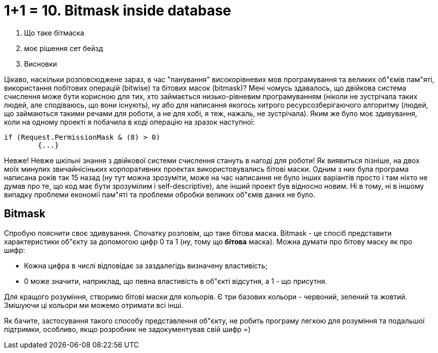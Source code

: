 = 1+1 = 10. Bitmask inside database
:hp-image: cover_lines.jpg
:hp-tags: sqlserver, bitmask, setbased


2. Що таке бітмаска
3. моє рішення сет бейзд
4. Висновки

Цікаво, наскільки розповсюджене зараз, в час "панування" високорівневих мов програмування та великих об"ємів пам"яті, використання побітових операцій (bitwise) та бітових масок (bitmask)? Мені чомусь здавалось, що двійкова система счислення може бути корисною для тих, хто займається низько-рівневим програмуванням (ніколи не зустрічала таких людей, але сподіваюсь, що вони існують), ну або для написання якогось хитрого ресурсозберігаючого алгоритму (людей, що займаються такими речами для роботи, а не для хобі, я теж, нажаль, не зустрічала). Яким же було моє здивування, коли на одному проекті я побачила в коді операцію на зразок наступної: +

	if (Request.PermissionMask & (8) > 0)
		{...}

Невже! Невже шкільні знання з двійкової системи счислення стануть в нагоді для роботи! Як виявиться пізніше, на двох моїх минулих звичайнісіньких корпоративних проектах використовувались бітові маски. Одним з них була програма написана років так 15 назад (ну тут можна зрозуміти, може на час написання не було інших варіантів просто і там ніхто не думав про те, що код має бути зрозумілим і self-descriptive), але інший проект був відносно новим. Ні в тому, ні в іншому випадку проблеми економії пам"яті та проблеми обробки великих об"ємів даних не було. 

== Bitmask

Спробую пояснити своє здивування. Спочатку розповім, що таке бітова маска. Bitmask - це спосіб представити характеристики об"єкту за допомогою цифр 0 та 1 (ну, тому що *бітова* маска). Можна думати про бітову маску як про шифр: +

- Кожна цифра в числі відповідає за заздалегідь визначену властивість; 
- 0 може значити, наприклад, що певна властивість в об"єкті відсутня, а 1 - що присутня.

Для кращого розуміння, створимо бітові маски для кольорів. Є три базових кольори - червоний, зелений та жовтий. Змішуючи ці кольори ми можемо отримати всі інші.

Як бачите, застосування такого способу представлення об"єкту, не робить програму легкою для розуміння та подальшої підтримки, особливо, якщо розробник не задокументував свій шифр =) 

